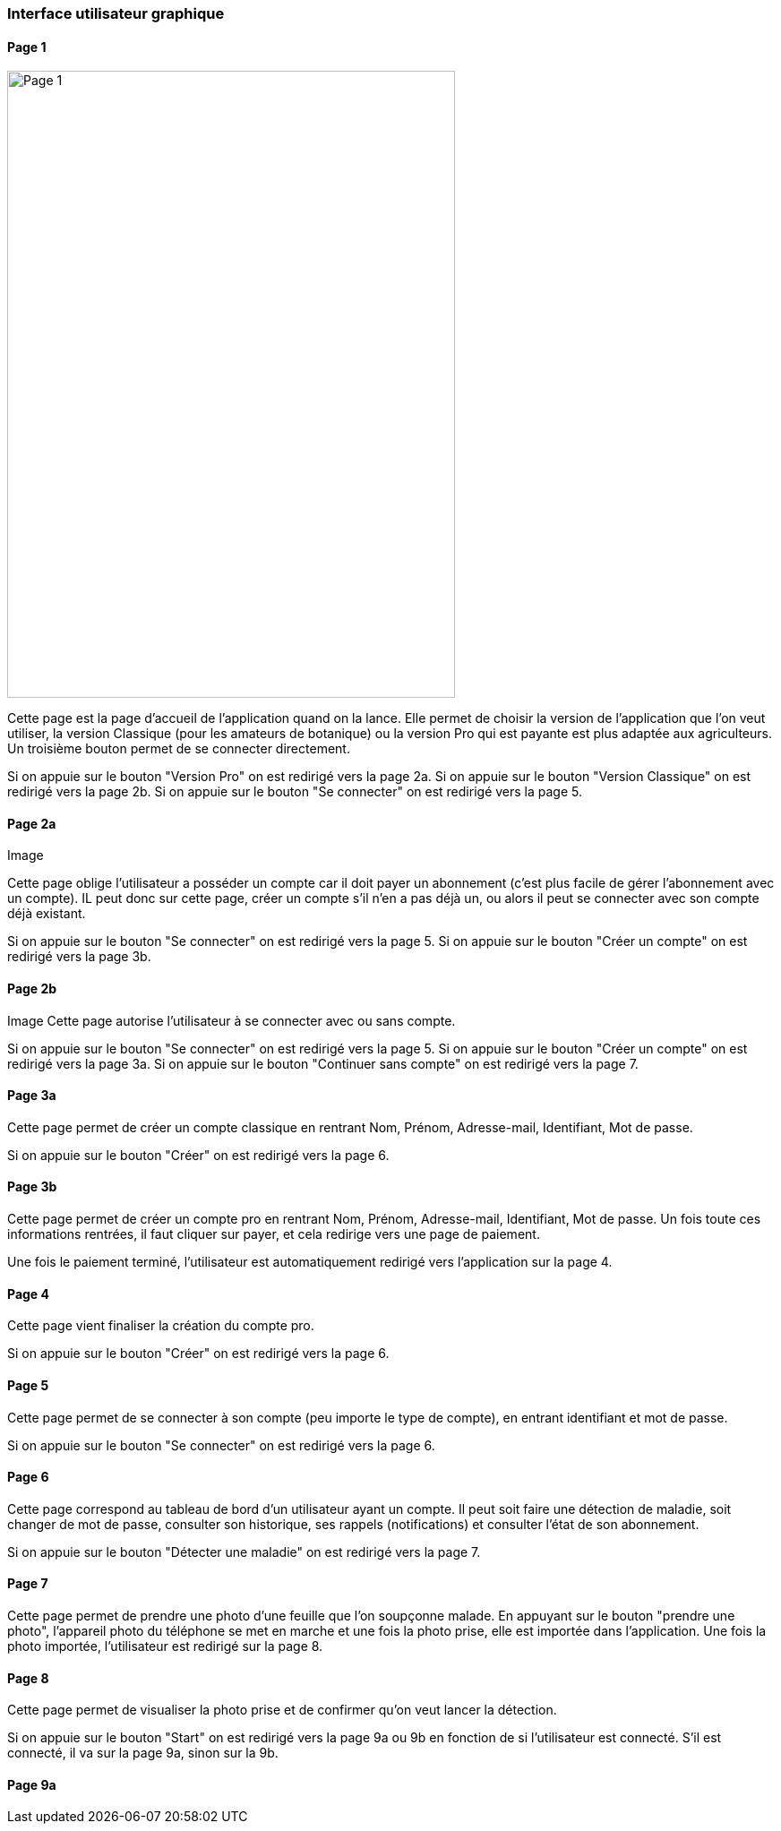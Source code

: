=== Interface utilisateur graphique


==== Page 1

image::../architecture/IHM/page1.png[Page 1, 500,700]

Cette page est la page d'accueil de l'application quand on la lance. Elle permet de choisir la version de l'application que l'on veut utiliser, la version Classique (pour les amateurs de botanique) ou la version Pro qui est payante est plus adaptée aux agriculteurs.
Un troisième bouton permet de se connecter directement.

Si on appuie sur le bouton "Version Pro" on est redirigé vers la page 2a.
Si on appuie sur le bouton "Version Classique" on est redirigé vers la page 2b.
Si on appuie sur le bouton "Se connecter" on est redirigé vers la page 5.

==== Page 2a
Image

Cette page oblige l'utilisateur a posséder un compte car il doit payer un abonnement (c'est plus facile de gérer l'abonnement avec un compte). IL peut donc sur cette page, créer un compte s'il n'en a pas déjà un, ou alors il peut se connecter avec son compte déjà existant.

Si on appuie sur le bouton "Se connecter" on est redirigé vers la page 5.
Si on appuie sur le bouton "Créer un compte" on est redirigé vers la page 3b.

==== Page 2b

Image
Cette page autorise l'utilisateur à se connecter avec ou sans compte. 

Si on appuie sur le bouton "Se connecter" on est redirigé vers la page 5.
Si on appuie sur le bouton "Créer un compte" on est redirigé vers la page 3a.
Si on appuie sur le bouton "Continuer sans compte" on est redirigé vers la page 7.

==== Page 3a

Cette page permet de créer un compte classique en rentrant Nom, Prénom, Adresse-mail, Identifiant, Mot de passe.

Si on appuie sur le bouton "Créer" on est redirigé vers la page 6.


==== Page 3b

Cette page permet de créer un compte pro en rentrant Nom, Prénom, Adresse-mail, Identifiant, Mot de passe. Un fois toute ces informations rentrées, il faut cliquer sur payer, et cela redirige vers une page de paiement.

Une fois le paiement terminé, l'utilisateur est automatiquement redirigé vers l'application sur la page 4.

==== Page 4

Cette page vient finaliser la création du compte pro. 


Si on appuie sur le bouton "Créer" on est redirigé vers la page 6.

==== Page 5

Cette page permet de se connecter à son compte (peu importe le type de compte), en entrant identifiant et mot de passe. 

Si on appuie sur le bouton "Se connecter" on est redirigé vers la page 6.

==== Page 6

Cette page correspond au tableau de bord d'un utilisateur ayant un compte. Il peut soit faire une détection de maladie, soit changer de mot de passe, consulter son historique, ses rappels (notifications) et consulter l'état de son abonnement.

Si on appuie sur le bouton "Détecter une maladie" on est redirigé vers la page 7. 

==== Page 7

Cette page permet de prendre une photo d'une feuille que l'on soupçonne malade. En appuyant sur le bouton "prendre une photo", l'appareil photo du téléphone se met en marche et une fois la photo prise, elle est importée dans l'application. 
Une fois la photo importée, l'utilisateur est redirigé sur la page 8.

==== Page 8

Cette page permet de visualiser la photo prise et de confirmer qu'on veut lancer la détection.

Si on appuie sur le bouton "Start" on est redirigé vers la page 9a ou 9b en fonction de si l'utilisateur est connecté.
S'il est connecté, il va sur la page 9a, sinon sur la 9b.


==== Page 9a







